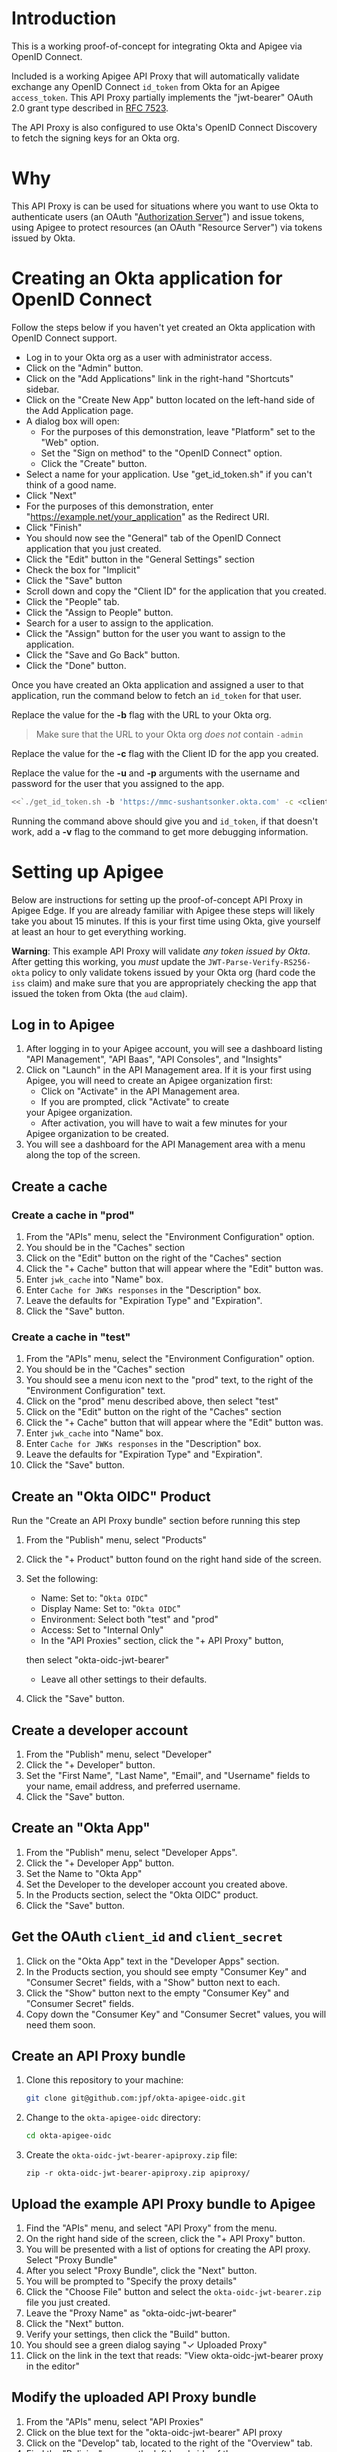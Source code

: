 # This is a file written in Emacs and authored using org-mode (http://orgmode.org/)
# The "README.md" file is generated from this file by running the
# "M-x org-md-export-to-markdown" command from inside of Emacs.
# 
# The rest of the files are generated from this file by running the
# "M-x org-babel-tangle" command from inside of Emacs.
# 
# The options below control the behavior of org-md-export-to-markdown:
#
# Don't render a Table of Contents 
#+OPTIONS: toc:nil
# Don't render section numbers
#+OPTIONS: num:nil
# Turn of subscript parsing: http://super-user.org/wordpress/2012/02/02/how-to-get-rid-of-subscript-annoyance-in-org-mode/comment-page-1/
#+OPTIONS: ^:{}
* Introduction
  This is a working proof-of-concept for integrating Okta and Apigee
  via OpenID Connect.
  
  Included is a working Apigee API Proxy that will automatically
  validate exchange any OpenID Connect =id_token= from Okta for an
  Apigee =access_token=. This API Proxy partially implements the
  "jwt-bearer" OAuth 2.0 grant type described in [[https://tools.ietf.org/html/rfc7523][RFC 7523]].

  The API Proxy is also configured to use Okta's OpenID Connect
  Discovery to fetch the signing keys for an Okta org.
* Why
  This API Proxy is can be used for situations where you want to use
  Okta to authenticate users (an OAuth "[[https://tools.ietf.org/html/rfc6749#section-1.1][Authorization Server]]") and
  issue tokens, using Apigee to protect resources (an OAuth "Resource
  Server") via tokens issued by Okta.
* Creating an Okta application for OpenID Connect
  Follow the steps below if you haven't yet created an Okta
  application with OpenID Connect support.
  - Log in to your Okta org as a user with administrator access.
  - Click on the "Admin" button.
  - Click on the "Add Applications" link in the right-hand "Shortcuts" sidebar.
  - Click on the "Create New App" button located on the left-hand side
    of the Add Application page.
  - A dialog box will open:
    - For the purposes of this demonstration, leave "Platform" set to
      the "Web" option.
    - Set the "Sign on method" to the "OpenID Connect" option.
    - Click the "Create" button.
  - Select a name for your application. Use "get_id_token.sh" if you
    can't think of a good name.
  - Click "Next"
  - For the purposes of this demonstration, enter
    "https://example.net/your_application" as the Redirect URI.
  - Click "Finish"
  - You should now see the "General" tab of the OpenID Connect
    application that you just created.
  - Click the "Edit" button in the "General Settings" section
  - Check the box for "Implicit"
  - Click the "Save" button
  - Scroll down and copy the "Client ID" for the application that you created.
  - Click the "People" tab.
  - Click the "Assign to People" button.
  - Search for a user to assign to the application.
  - Click the "Assign" button for the user you want to assign to the application.
  - Click the "Save and Go Back" button.
  - Click the "Done" button.
  
  Once you have created an Okta application and assigned a user to
  that application, run the command below to fetch an
  =id_token= for that user.

  Replace the value for the *-b* flag with the URL to your Okta org.

  #+BEGIN_QUOTE
  Make sure that the URL to your Okta org /does not/ contain =-admin=
  #+END_QUOTE

  Replace the value for the *-c* flag with the Client ID for the app you
  created.

  Replace the value for the *-u* and *-p* arguments with the username and
  password for the user that you assigned to the app.

  #+BEGIN_SRC sh :noweb yes
    <<`./get_id_token.sh -b 'https://mmc-sushantsonker.okta.com' -c <client_id from okta>  -u sushant.sonker@mmc.com -p <password> -o 'https://example.net/your_application' -v`>>
  #+END_SRC

  Running the command above should give you and =id_token=, if that
  doesn't work, add a *-v* flag to the command to get more debugging information.

* Setting up Apigee
  Below are instructions for setting up the proof-of-concept API Proxy
  in Apigee Edge. If you are already familiar with Apigee these steps
  will likely take you about 15 minutes. If this is your first time
  using Okta, give yourself at least an hour to get everything working.

  *Warning*: This example API Proxy will validate /any token issued by
  Okta/. After getting this working, you /must/ update the
  =JWT-Parse-Verify-RS256-okta= policy to only validate tokens issued
  by your Okta org (hard code the =iss= claim) and make sure that you
  are appropriately checking the app that issued the token from Okta
  (the =aud= claim).

** Log in to Apigee
   1. After logging in to your Apigee account, you will see a
      dashboard listing "API Management", "API Baas", "API Consoles",
      and "Insights"
   2. Click on "Launch" in the API Management area.
      If it is your first using Apigee, you will need to create an
      Apigee organization first:
      - Click on "Activate" in the API Management area.
      - If you are prompted, click "Activate" to create
	your Apigee organization.
      - After activation, you will have to wait a few minutes for your
	Apigee organization to be created.
   3. You will see a dashboard for the API Management area with a menu
      along the top of the screen.
** Create a cache
*** Create a cache in "prod"
    1. From the "APIs" menu, select the "Environment Configuration" option.
    2. You should be in the "Caches" section
    3. Click on the "Edit" button on the right of the "Caches" section
    4. Click the "+ Cache" button that will appear where the "Edit"
       button was.
    5. Enter =jwk_cache= into "Name" box.
    6. Enter =Cache for JWKs responses= in the "Description" box.
    7. Leave the defaults for "Expiration Type" and "Expiration".
    8. Click the "Save" button.
*** Create a cache in "test"
    1. From the "APIs" menu, select the "Environment Configuration" option.
    2. You should be in the "Caches" section
    3. You should see a menu icon next to the "prod" text, to the
       right of the "Environment Configuration" text.
    4. Click on the "prod" menu described above, then select "test"
    5. Click on the "Edit" button on the right of the "Caches" section
    6. Click the "+ Cache" button that will appear where the "Edit"
       button was.
    7. Enter =jwk_cache= into "Name" box.
    8. Enter =Cache for JWKs responses= in the "Description" box.
    9. Leave the defaults for "Expiration Type" and "Expiration".
    10. Click the "Save" button.
** Create an "Okta OIDC" Product
Run the "Create an API Proxy bundle" section before running this step
   1. From the "Publish" menu, select "Products"
   2. Click the "+ Product" button found on the right hand side of
      the screen.
      
   3. Set the following:
      - Name: Set to: "=Okta OIDC="
      - Display Name: Set to: "=Okta OIDC="
      - Environment: Select both "test" and "prod"
      - Access: Set to "Internal Only"
      - In the "API Proxies" section, click the "+ API Proxy" button,
	then select "okta-oidc-jwt-bearer"
      - Leave all other settings to their defaults.
   4. Click the "Save" button.
** Create a developer account
   1. From the "Publish" menu, select "Developer"
   2. Click the "+ Developer" button.
   3. Set the "First Name", "Last Name", "Email", and "Username"
      fields to your name, email address, and preferred
      username. 
   4. Click the "Save" button.
** Create an "Okta App"
   1. From the "Publish" menu, select "Developer Apps".
   2. Click the "+ Developer App" button.
   3. Set the Name to "Okta App"
   4. Set the Developer to the developer account you created above.
   5. In the Products section, select the "Okta OIDC" product.
   6. Click the "Save" button.
** Get the OAuth =client_id= and =client_secret=
   1. Click on the "Okta App" text in the "Developer Apps" section.
   2. In the Products section, you should see empty "Consumer Key" and
      "Consumer Secret" fields, with a "Show" button next to each.
   3. Click the "Show" button next to the empty "Consumer Key" and
      "Consumer Secret" fields.
   4. Copy down the "Consumer Key" and "Consumer Secret" values,
      you will need them soon.
** Create an API Proxy bundle
   1. Clone this repository to your machine:
      #+BEGIN_SRC sh
      git clone git@github.com:jpf/okta-apigee-oidc.git
      #+END_SRC
   2. Change to the =okta-apigee-oidc= directory:
      #+BEGIN_SRC sh
      cd okta-apigee-oidc
      #+END_SRC
   3. Create the =okta-oidc-jwt-bearer-apiproxy.zip= file:
      #+BEGIN_SRC 
      zip -r okta-oidc-jwt-bearer-apiproxy.zip apiproxy/
      #+END_SRC
** Upload the example API Proxy bundle to Apigee
   4. Find the "APIs" menu, and select "API Proxy" from the menu.
   5. On the right hand side of the screen, click the "+ API Proxy" button.
   6. You will be presented with a list of options for creating the
      API proxy. Select "Proxy Bundle"
   7. After you select "Proxy Bundle", click the "Next" button.
   8. You will be prompted to "Specify the proxy details"
   9. Click the "Choose File" button and select the
      =okta-oidc-jwt-bearer.zip= file you just created.
   10. Leave the "Proxy Name" as "okta-oidc-jwt-bearer"
   11. Click the "Next" button.
   12. Verify your settings, then click the "Build" button.
   13. You should see a green dialog saying "✓ Uploaded Proxy"
   14. Click on the link in the text that reads: "View okta-oidc-jwt-bearer proxy in the editor"
** Modify the uploaded API Proxy bundle
   1. From the "APIs" menu, select "API Proxies"
   2. Click on the blue text for the "okta-oidc-jwt-bearer" API proxy
   3. Click on the "Develop" tab, located to the right of the "Overview" tab.
   4. Find the "Policies" area on the left hand side of the screen.
   5. In the Policies area, find and click on the "Configure OAuth" Policy.
   6. Using the Consumer Key (=client_id=) and Consumer Secret
      (=client_secret=) you created earlier, replace the "client_id"
      and "client_secret" values in the XML.
   7. Replace the text =ADD YOUR CLIENT ID HERE= with the "Consumer
      Key" you created earlier.
   8. Replace the text =ADD YOUR CLIENT SECRET HERE= with the "Consumer
      Secret" you created earlier.
   9. Click the "Save" button on the upper left hand side of the
      screen.
** Deploy the API Proxy to the "test" environment
   1. From the "APIs" menu, select "API Proxies"
   2. Click on the blue text for the "okta-oidc-jwt-bearer" API proxy
   3. Click on the "Develop" tab, located to the right of the "Overview" tab.
   4. In the "Deployment" menu in the middle of the screen, select "test"
   5. You will be prompted to "Deploy API Proxy."
   6. Click the "Deploy" button.
** Try it out
   1. From the "APIs" menu, select "API Proxies"
   2. Click on the blue text for the "okta-oidc-jwt-bearer" API proxy
   3. You should see the dashboard for the "okta-oidc-jwt-bearer" API
      proxy
   4. In the "Deployments" section of the dashboard, find the URL
      for the API proxy that you created, this URL should end with
      =-test.apigee.net/jwt-bearer= take note of the full domain for
      this URL, you will be using it below.
   5. Run the command below, replacing the domain in the URL with the
      domain copied from the URL in the step above. 
      #+BEGIN_SRC sh :results code
      curl -d assertion=test -d grant_type=urn:ietf:params:oauth:grant-type:jwt-bearer http://example-test.apigee.net/jwt-bearer/oauth/accesstoken
      #+END_SRC

      Normally, we would set the =assertion= POST parameter to the
      value of an =id_token=, however we are setting this to the
      invalid JWT value of "test" to make sure that we get an error
      back from Apigee. The error that we get back should look like this:
      #+RESULTS:
      #+BEGIN_SRC sh
      {"fault":{"faultstring":"Execution of Get-Key-ID-and-Issuer failed with error: Exception thrown from JavaScript : Error: Invalid id_token (Get_Key_ID_and_Issuer_js#75)","detail":{"errorcode":"steps.javascript.ScriptExecutionFailed"}}}
      #+END_SRC
   7. Re-run the command again, but with a valid value for the
      =assertion= parameter:

      The first thing that we'll want to do is fetch a valid =id_token=
      for our domain. You can do this using a tool like the [[http://developer.okta.com/docs/guides/okta_sign-in_widget][Okta
      Sign-In Widget]] or the [[https://github.com/jpf/okta-get-id-token][get_id_token.sh]] shell script per below:
      #+NAME: id_token
      #+BEGIN_SRC sh :results code
	get_id_token.sh -b "https://example.oktapreview.com" -c "aBCdEf0GhiJkLMno1pq2" -u "example.user" -p "Abcdefgh0" -o "https://example.net/your_application"
      #+END_SRC

      #+RESULTS: id_token
      #+BEGIN_SRC sh
	eyJhbGciOiJIUzI1NiIsInR5cCI6IkpXVCJ9.eyJzdWIiOiJhQkNkRWYwR2hpSmtMTW5vMXBxMiIsInZlciI6MSwiaXNzIjoiaHR0cHM6Ly93d3cueW91dHViZS5jb20vd2F0Y2g_dj1kUXc0dzlXZ1hjUSIsImlhdCI6MTQ2OTE0MjAxOCwiZXhwIjoxNDY5MTQ1NjE4LCJhdXRoX3RpbWUiOjE0NjkxNDIwMTd9.Tim8_SgPoM01lZ8T5PrYgstDRzU3Yk8qmmLyMO9a19I
      #+END_SRC

      
      Once you have a valid =id_token=, use it in the =curl= command
      again to exchange the =id_token= for an Apigee access token:

      #+BEGIN_SRC sh :results code :var id_token=id_token
      curl -d assertion=$id_token -d grant_type=urn:ietf:params:oauth:grant-type:jwt-bearer http://example-test.apigee.net/jwt-bearer/oauth/accesstoken
      #+END_SRC

      If everything is configured correctly, you will get a response
      from Apigee that looks like the below:

      #+RESULTS:
      #+BEGIN_SRC sh
      {
	"issued_at" : "1469142055119",
	"application_name" : "01abc234-d567-8901-2345-e67890123f45",
	"scope" : "",
	"status" : "approved",
	"api_product_list" : "[Okta OIDC]",
	"expires_in" : "3599",
	"developer.email" : "okta.developer@example.com",
	"token_type" : "BearerToken",
	"client_id" : "aBcDefGHijKlmnopqrStUVwXYZabcDE0",
	"access_token" : "AbCD0efGhIJKlMNoPqrSTUvWXyZa",
	"organization_name" : "example",
	"refresh_token_expires_in" : "0",
	"refresh_count" : "0"
      }
      #+END_SRC

* Next Steps
  Now that you have a working API Proxy in Apigee that verifies
  =id_tokens= from Okta, your next steps will be to *lock down* the API
  Proxy to *only validate specific OIDC tokens*. In particular, you /must/
  configure your API Proxy to only accept tokens issued by your
  domain, and make sure that your are properly validating the app that
  issued the tokens from Okta.

  Do this by opening the =JWT-Parse-Verify-RS256-okta= policy and
  modifying the configuration for the =iss= and =aud= claims.
* TO DO 							   :noexport:
** DONE Add note about the failed curl command in the "Try it out" section
   Let people know what the error message tells us, that it's actually
   correct to this point.

** Explain why we cache for 1 hr
** Add framing for "If you are already an Apigee customer you should ..."
*** Include guidance around how long it should take for new customers, for existing customers
